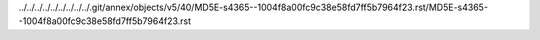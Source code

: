 ../../../../../../../../../.git/annex/objects/v5/40/MD5E-s4365--1004f8a00fc9c38e58fd7ff5b7964f23.rst/MD5E-s4365--1004f8a00fc9c38e58fd7ff5b7964f23.rst